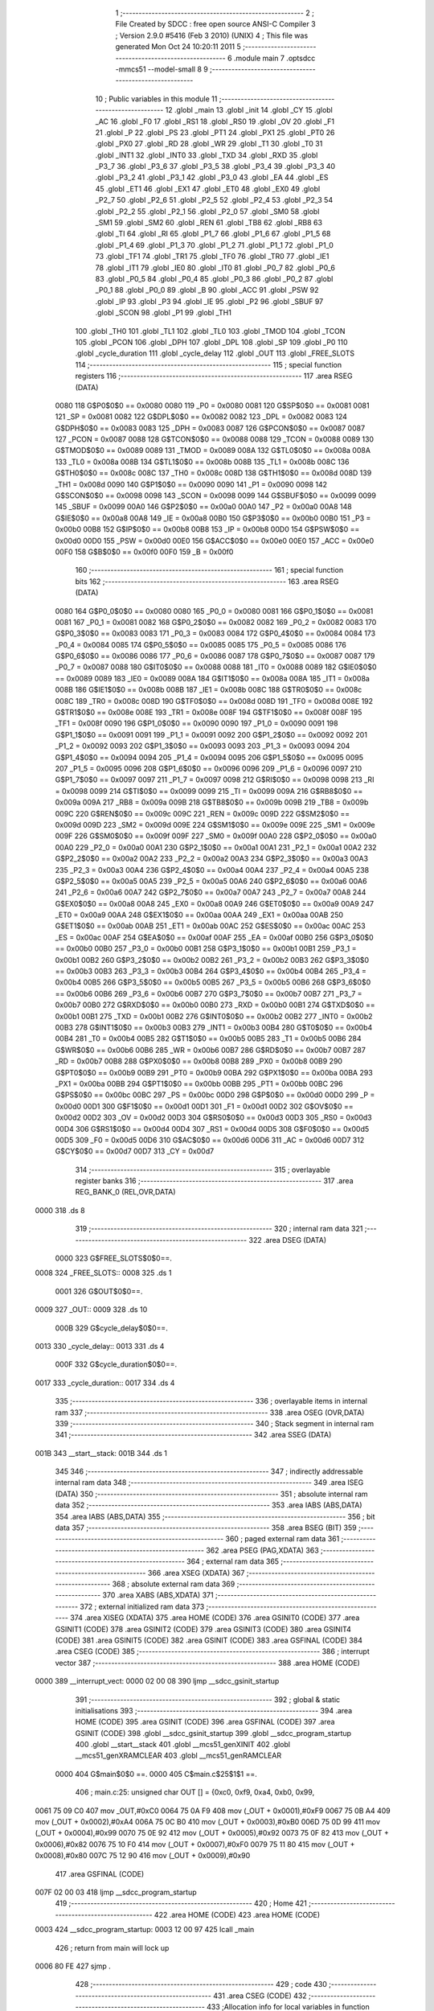                               1 ;--------------------------------------------------------
                              2 ; File Created by SDCC : free open source ANSI-C Compiler
                              3 ; Version 2.9.0 #5416 (Feb  3 2010) (UNIX)
                              4 ; This file was generated Mon Oct 24 10:20:11 2011
                              5 ;--------------------------------------------------------
                              6 	.module main
                              7 	.optsdcc -mmcs51 --model-small
                              8 	
                              9 ;--------------------------------------------------------
                             10 ; Public variables in this module
                             11 ;--------------------------------------------------------
                             12 	.globl _main
                             13 	.globl _init
                             14 	.globl _CY
                             15 	.globl _AC
                             16 	.globl _F0
                             17 	.globl _RS1
                             18 	.globl _RS0
                             19 	.globl _OV
                             20 	.globl _F1
                             21 	.globl _P
                             22 	.globl _PS
                             23 	.globl _PT1
                             24 	.globl _PX1
                             25 	.globl _PT0
                             26 	.globl _PX0
                             27 	.globl _RD
                             28 	.globl _WR
                             29 	.globl _T1
                             30 	.globl _T0
                             31 	.globl _INT1
                             32 	.globl _INT0
                             33 	.globl _TXD
                             34 	.globl _RXD
                             35 	.globl _P3_7
                             36 	.globl _P3_6
                             37 	.globl _P3_5
                             38 	.globl _P3_4
                             39 	.globl _P3_3
                             40 	.globl _P3_2
                             41 	.globl _P3_1
                             42 	.globl _P3_0
                             43 	.globl _EA
                             44 	.globl _ES
                             45 	.globl _ET1
                             46 	.globl _EX1
                             47 	.globl _ET0
                             48 	.globl _EX0
                             49 	.globl _P2_7
                             50 	.globl _P2_6
                             51 	.globl _P2_5
                             52 	.globl _P2_4
                             53 	.globl _P2_3
                             54 	.globl _P2_2
                             55 	.globl _P2_1
                             56 	.globl _P2_0
                             57 	.globl _SM0
                             58 	.globl _SM1
                             59 	.globl _SM2
                             60 	.globl _REN
                             61 	.globl _TB8
                             62 	.globl _RB8
                             63 	.globl _TI
                             64 	.globl _RI
                             65 	.globl _P1_7
                             66 	.globl _P1_6
                             67 	.globl _P1_5
                             68 	.globl _P1_4
                             69 	.globl _P1_3
                             70 	.globl _P1_2
                             71 	.globl _P1_1
                             72 	.globl _P1_0
                             73 	.globl _TF1
                             74 	.globl _TR1
                             75 	.globl _TF0
                             76 	.globl _TR0
                             77 	.globl _IE1
                             78 	.globl _IT1
                             79 	.globl _IE0
                             80 	.globl _IT0
                             81 	.globl _P0_7
                             82 	.globl _P0_6
                             83 	.globl _P0_5
                             84 	.globl _P0_4
                             85 	.globl _P0_3
                             86 	.globl _P0_2
                             87 	.globl _P0_1
                             88 	.globl _P0_0
                             89 	.globl _B
                             90 	.globl _ACC
                             91 	.globl _PSW
                             92 	.globl _IP
                             93 	.globl _P3
                             94 	.globl _IE
                             95 	.globl _P2
                             96 	.globl _SBUF
                             97 	.globl _SCON
                             98 	.globl _P1
                             99 	.globl _TH1
                            100 	.globl _TH0
                            101 	.globl _TL1
                            102 	.globl _TL0
                            103 	.globl _TMOD
                            104 	.globl _TCON
                            105 	.globl _PCON
                            106 	.globl _DPH
                            107 	.globl _DPL
                            108 	.globl _SP
                            109 	.globl _P0
                            110 	.globl _cycle_duration
                            111 	.globl _cycle_delay
                            112 	.globl _OUT
                            113 	.globl _FREE_SLOTS
                            114 ;--------------------------------------------------------
                            115 ; special function registers
                            116 ;--------------------------------------------------------
                            117 	.area RSEG    (DATA)
                    0080    118 G$P0$0$0 == 0x0080
                    0080    119 _P0	=	0x0080
                    0081    120 G$SP$0$0 == 0x0081
                    0081    121 _SP	=	0x0081
                    0082    122 G$DPL$0$0 == 0x0082
                    0082    123 _DPL	=	0x0082
                    0083    124 G$DPH$0$0 == 0x0083
                    0083    125 _DPH	=	0x0083
                    0087    126 G$PCON$0$0 == 0x0087
                    0087    127 _PCON	=	0x0087
                    0088    128 G$TCON$0$0 == 0x0088
                    0088    129 _TCON	=	0x0088
                    0089    130 G$TMOD$0$0 == 0x0089
                    0089    131 _TMOD	=	0x0089
                    008A    132 G$TL0$0$0 == 0x008a
                    008A    133 _TL0	=	0x008a
                    008B    134 G$TL1$0$0 == 0x008b
                    008B    135 _TL1	=	0x008b
                    008C    136 G$TH0$0$0 == 0x008c
                    008C    137 _TH0	=	0x008c
                    008D    138 G$TH1$0$0 == 0x008d
                    008D    139 _TH1	=	0x008d
                    0090    140 G$P1$0$0 == 0x0090
                    0090    141 _P1	=	0x0090
                    0098    142 G$SCON$0$0 == 0x0098
                    0098    143 _SCON	=	0x0098
                    0099    144 G$SBUF$0$0 == 0x0099
                    0099    145 _SBUF	=	0x0099
                    00A0    146 G$P2$0$0 == 0x00a0
                    00A0    147 _P2	=	0x00a0
                    00A8    148 G$IE$0$0 == 0x00a8
                    00A8    149 _IE	=	0x00a8
                    00B0    150 G$P3$0$0 == 0x00b0
                    00B0    151 _P3	=	0x00b0
                    00B8    152 G$IP$0$0 == 0x00b8
                    00B8    153 _IP	=	0x00b8
                    00D0    154 G$PSW$0$0 == 0x00d0
                    00D0    155 _PSW	=	0x00d0
                    00E0    156 G$ACC$0$0 == 0x00e0
                    00E0    157 _ACC	=	0x00e0
                    00F0    158 G$B$0$0 == 0x00f0
                    00F0    159 _B	=	0x00f0
                            160 ;--------------------------------------------------------
                            161 ; special function bits
                            162 ;--------------------------------------------------------
                            163 	.area RSEG    (DATA)
                    0080    164 G$P0_0$0$0 == 0x0080
                    0080    165 _P0_0	=	0x0080
                    0081    166 G$P0_1$0$0 == 0x0081
                    0081    167 _P0_1	=	0x0081
                    0082    168 G$P0_2$0$0 == 0x0082
                    0082    169 _P0_2	=	0x0082
                    0083    170 G$P0_3$0$0 == 0x0083
                    0083    171 _P0_3	=	0x0083
                    0084    172 G$P0_4$0$0 == 0x0084
                    0084    173 _P0_4	=	0x0084
                    0085    174 G$P0_5$0$0 == 0x0085
                    0085    175 _P0_5	=	0x0085
                    0086    176 G$P0_6$0$0 == 0x0086
                    0086    177 _P0_6	=	0x0086
                    0087    178 G$P0_7$0$0 == 0x0087
                    0087    179 _P0_7	=	0x0087
                    0088    180 G$IT0$0$0 == 0x0088
                    0088    181 _IT0	=	0x0088
                    0089    182 G$IE0$0$0 == 0x0089
                    0089    183 _IE0	=	0x0089
                    008A    184 G$IT1$0$0 == 0x008a
                    008A    185 _IT1	=	0x008a
                    008B    186 G$IE1$0$0 == 0x008b
                    008B    187 _IE1	=	0x008b
                    008C    188 G$TR0$0$0 == 0x008c
                    008C    189 _TR0	=	0x008c
                    008D    190 G$TF0$0$0 == 0x008d
                    008D    191 _TF0	=	0x008d
                    008E    192 G$TR1$0$0 == 0x008e
                    008E    193 _TR1	=	0x008e
                    008F    194 G$TF1$0$0 == 0x008f
                    008F    195 _TF1	=	0x008f
                    0090    196 G$P1_0$0$0 == 0x0090
                    0090    197 _P1_0	=	0x0090
                    0091    198 G$P1_1$0$0 == 0x0091
                    0091    199 _P1_1	=	0x0091
                    0092    200 G$P1_2$0$0 == 0x0092
                    0092    201 _P1_2	=	0x0092
                    0093    202 G$P1_3$0$0 == 0x0093
                    0093    203 _P1_3	=	0x0093
                    0094    204 G$P1_4$0$0 == 0x0094
                    0094    205 _P1_4	=	0x0094
                    0095    206 G$P1_5$0$0 == 0x0095
                    0095    207 _P1_5	=	0x0095
                    0096    208 G$P1_6$0$0 == 0x0096
                    0096    209 _P1_6	=	0x0096
                    0097    210 G$P1_7$0$0 == 0x0097
                    0097    211 _P1_7	=	0x0097
                    0098    212 G$RI$0$0 == 0x0098
                    0098    213 _RI	=	0x0098
                    0099    214 G$TI$0$0 == 0x0099
                    0099    215 _TI	=	0x0099
                    009A    216 G$RB8$0$0 == 0x009a
                    009A    217 _RB8	=	0x009a
                    009B    218 G$TB8$0$0 == 0x009b
                    009B    219 _TB8	=	0x009b
                    009C    220 G$REN$0$0 == 0x009c
                    009C    221 _REN	=	0x009c
                    009D    222 G$SM2$0$0 == 0x009d
                    009D    223 _SM2	=	0x009d
                    009E    224 G$SM1$0$0 == 0x009e
                    009E    225 _SM1	=	0x009e
                    009F    226 G$SM0$0$0 == 0x009f
                    009F    227 _SM0	=	0x009f
                    00A0    228 G$P2_0$0$0 == 0x00a0
                    00A0    229 _P2_0	=	0x00a0
                    00A1    230 G$P2_1$0$0 == 0x00a1
                    00A1    231 _P2_1	=	0x00a1
                    00A2    232 G$P2_2$0$0 == 0x00a2
                    00A2    233 _P2_2	=	0x00a2
                    00A3    234 G$P2_3$0$0 == 0x00a3
                    00A3    235 _P2_3	=	0x00a3
                    00A4    236 G$P2_4$0$0 == 0x00a4
                    00A4    237 _P2_4	=	0x00a4
                    00A5    238 G$P2_5$0$0 == 0x00a5
                    00A5    239 _P2_5	=	0x00a5
                    00A6    240 G$P2_6$0$0 == 0x00a6
                    00A6    241 _P2_6	=	0x00a6
                    00A7    242 G$P2_7$0$0 == 0x00a7
                    00A7    243 _P2_7	=	0x00a7
                    00A8    244 G$EX0$0$0 == 0x00a8
                    00A8    245 _EX0	=	0x00a8
                    00A9    246 G$ET0$0$0 == 0x00a9
                    00A9    247 _ET0	=	0x00a9
                    00AA    248 G$EX1$0$0 == 0x00aa
                    00AA    249 _EX1	=	0x00aa
                    00AB    250 G$ET1$0$0 == 0x00ab
                    00AB    251 _ET1	=	0x00ab
                    00AC    252 G$ES$0$0 == 0x00ac
                    00AC    253 _ES	=	0x00ac
                    00AF    254 G$EA$0$0 == 0x00af
                    00AF    255 _EA	=	0x00af
                    00B0    256 G$P3_0$0$0 == 0x00b0
                    00B0    257 _P3_0	=	0x00b0
                    00B1    258 G$P3_1$0$0 == 0x00b1
                    00B1    259 _P3_1	=	0x00b1
                    00B2    260 G$P3_2$0$0 == 0x00b2
                    00B2    261 _P3_2	=	0x00b2
                    00B3    262 G$P3_3$0$0 == 0x00b3
                    00B3    263 _P3_3	=	0x00b3
                    00B4    264 G$P3_4$0$0 == 0x00b4
                    00B4    265 _P3_4	=	0x00b4
                    00B5    266 G$P3_5$0$0 == 0x00b5
                    00B5    267 _P3_5	=	0x00b5
                    00B6    268 G$P3_6$0$0 == 0x00b6
                    00B6    269 _P3_6	=	0x00b6
                    00B7    270 G$P3_7$0$0 == 0x00b7
                    00B7    271 _P3_7	=	0x00b7
                    00B0    272 G$RXD$0$0 == 0x00b0
                    00B0    273 _RXD	=	0x00b0
                    00B1    274 G$TXD$0$0 == 0x00b1
                    00B1    275 _TXD	=	0x00b1
                    00B2    276 G$INT0$0$0 == 0x00b2
                    00B2    277 _INT0	=	0x00b2
                    00B3    278 G$INT1$0$0 == 0x00b3
                    00B3    279 _INT1	=	0x00b3
                    00B4    280 G$T0$0$0 == 0x00b4
                    00B4    281 _T0	=	0x00b4
                    00B5    282 G$T1$0$0 == 0x00b5
                    00B5    283 _T1	=	0x00b5
                    00B6    284 G$WR$0$0 == 0x00b6
                    00B6    285 _WR	=	0x00b6
                    00B7    286 G$RD$0$0 == 0x00b7
                    00B7    287 _RD	=	0x00b7
                    00B8    288 G$PX0$0$0 == 0x00b8
                    00B8    289 _PX0	=	0x00b8
                    00B9    290 G$PT0$0$0 == 0x00b9
                    00B9    291 _PT0	=	0x00b9
                    00BA    292 G$PX1$0$0 == 0x00ba
                    00BA    293 _PX1	=	0x00ba
                    00BB    294 G$PT1$0$0 == 0x00bb
                    00BB    295 _PT1	=	0x00bb
                    00BC    296 G$PS$0$0 == 0x00bc
                    00BC    297 _PS	=	0x00bc
                    00D0    298 G$P$0$0 == 0x00d0
                    00D0    299 _P	=	0x00d0
                    00D1    300 G$F1$0$0 == 0x00d1
                    00D1    301 _F1	=	0x00d1
                    00D2    302 G$OV$0$0 == 0x00d2
                    00D2    303 _OV	=	0x00d2
                    00D3    304 G$RS0$0$0 == 0x00d3
                    00D3    305 _RS0	=	0x00d3
                    00D4    306 G$RS1$0$0 == 0x00d4
                    00D4    307 _RS1	=	0x00d4
                    00D5    308 G$F0$0$0 == 0x00d5
                    00D5    309 _F0	=	0x00d5
                    00D6    310 G$AC$0$0 == 0x00d6
                    00D6    311 _AC	=	0x00d6
                    00D7    312 G$CY$0$0 == 0x00d7
                    00D7    313 _CY	=	0x00d7
                            314 ;--------------------------------------------------------
                            315 ; overlayable register banks
                            316 ;--------------------------------------------------------
                            317 	.area REG_BANK_0	(REL,OVR,DATA)
   0000                     318 	.ds 8
                            319 ;--------------------------------------------------------
                            320 ; internal ram data
                            321 ;--------------------------------------------------------
                            322 	.area DSEG    (DATA)
                    0000    323 G$FREE_SLOTS$0$0==.
   0008                     324 _FREE_SLOTS::
   0008                     325 	.ds 1
                    0001    326 G$OUT$0$0==.
   0009                     327 _OUT::
   0009                     328 	.ds 10
                    000B    329 G$cycle_delay$0$0==.
   0013                     330 _cycle_delay::
   0013                     331 	.ds 4
                    000F    332 G$cycle_duration$0$0==.
   0017                     333 _cycle_duration::
   0017                     334 	.ds 4
                            335 ;--------------------------------------------------------
                            336 ; overlayable items in internal ram 
                            337 ;--------------------------------------------------------
                            338 	.area OSEG    (OVR,DATA)
                            339 ;--------------------------------------------------------
                            340 ; Stack segment in internal ram 
                            341 ;--------------------------------------------------------
                            342 	.area	SSEG	(DATA)
   001B                     343 __start__stack:
   001B                     344 	.ds	1
                            345 
                            346 ;--------------------------------------------------------
                            347 ; indirectly addressable internal ram data
                            348 ;--------------------------------------------------------
                            349 	.area ISEG    (DATA)
                            350 ;--------------------------------------------------------
                            351 ; absolute internal ram data
                            352 ;--------------------------------------------------------
                            353 	.area IABS    (ABS,DATA)
                            354 	.area IABS    (ABS,DATA)
                            355 ;--------------------------------------------------------
                            356 ; bit data
                            357 ;--------------------------------------------------------
                            358 	.area BSEG    (BIT)
                            359 ;--------------------------------------------------------
                            360 ; paged external ram data
                            361 ;--------------------------------------------------------
                            362 	.area PSEG    (PAG,XDATA)
                            363 ;--------------------------------------------------------
                            364 ; external ram data
                            365 ;--------------------------------------------------------
                            366 	.area XSEG    (XDATA)
                            367 ;--------------------------------------------------------
                            368 ; absolute external ram data
                            369 ;--------------------------------------------------------
                            370 	.area XABS    (ABS,XDATA)
                            371 ;--------------------------------------------------------
                            372 ; external initialized ram data
                            373 ;--------------------------------------------------------
                            374 	.area XISEG   (XDATA)
                            375 	.area HOME    (CODE)
                            376 	.area GSINIT0 (CODE)
                            377 	.area GSINIT1 (CODE)
                            378 	.area GSINIT2 (CODE)
                            379 	.area GSINIT3 (CODE)
                            380 	.area GSINIT4 (CODE)
                            381 	.area GSINIT5 (CODE)
                            382 	.area GSINIT  (CODE)
                            383 	.area GSFINAL (CODE)
                            384 	.area CSEG    (CODE)
                            385 ;--------------------------------------------------------
                            386 ; interrupt vector 
                            387 ;--------------------------------------------------------
                            388 	.area HOME    (CODE)
   0000                     389 __interrupt_vect:
   0000 02 00 08            390 	ljmp	__sdcc_gsinit_startup
                            391 ;--------------------------------------------------------
                            392 ; global & static initialisations
                            393 ;--------------------------------------------------------
                            394 	.area HOME    (CODE)
                            395 	.area GSINIT  (CODE)
                            396 	.area GSFINAL (CODE)
                            397 	.area GSINIT  (CODE)
                            398 	.globl __sdcc_gsinit_startup
                            399 	.globl __sdcc_program_startup
                            400 	.globl __start__stack
                            401 	.globl __mcs51_genXINIT
                            402 	.globl __mcs51_genXRAMCLEAR
                            403 	.globl __mcs51_genRAMCLEAR
                    0000    404 	G$main$0$0 ==.
                    0000    405 	C$main.c$25$1$1 ==.
                            406 ;	main.c:25: unsigned char OUT [] = {0xc0, 0xf9, 0xa4, 0xb0, 0x99,
   0061 75 09 C0            407 	mov	_OUT,#0xC0
   0064 75 0A F9            408 	mov	(_OUT + 0x0001),#0xF9
   0067 75 0B A4            409 	mov	(_OUT + 0x0002),#0xA4
   006A 75 0C B0            410 	mov	(_OUT + 0x0003),#0xB0
   006D 75 0D 99            411 	mov	(_OUT + 0x0004),#0x99
   0070 75 0E 92            412 	mov	(_OUT + 0x0005),#0x92
   0073 75 0F 82            413 	mov	(_OUT + 0x0006),#0x82
   0076 75 10 F0            414 	mov	(_OUT + 0x0007),#0xF0
   0079 75 11 80            415 	mov	(_OUT + 0x0008),#0x80
   007C 75 12 90            416 	mov	(_OUT + 0x0009),#0x90
                            417 	.area GSFINAL (CODE)
   007F 02 00 03            418 	ljmp	__sdcc_program_startup
                            419 ;--------------------------------------------------------
                            420 ; Home
                            421 ;--------------------------------------------------------
                            422 	.area HOME    (CODE)
                            423 	.area HOME    (CODE)
   0003                     424 __sdcc_program_startup:
   0003 12 00 97            425 	lcall	_main
                            426 ;	return from main will lock up
   0006 80 FE               427 	sjmp .
                            428 ;--------------------------------------------------------
                            429 ; code
                            430 ;--------------------------------------------------------
                            431 	.area CSEG    (CODE)
                            432 ;------------------------------------------------------------
                            433 ;Allocation info for local variables in function 'init'
                            434 ;------------------------------------------------------------
                            435 ;------------------------------------------------------------
                    0000    436 	G$init$0$0 ==.
                    0000    437 	C$main.c$32$0$0 ==.
                            438 ;	main.c:32: void init(void) {
                            439 ;	-----------------------------------------
                            440 ;	 function init
                            441 ;	-----------------------------------------
   0082                     442 _init:
                    0002    443 	ar2 = 0x02
                    0003    444 	ar3 = 0x03
                    0004    445 	ar4 = 0x04
                    0005    446 	ar5 = 0x05
                    0006    447 	ar6 = 0x06
                    0007    448 	ar7 = 0x07
                    0000    449 	ar0 = 0x00
                    0001    450 	ar1 = 0x01
                    0000    451 	C$main.c$33$1$1 ==.
                            452 ;	main.c:33: LED = 0xc0; // LED display is set to 0 when the system turns on
   0082 75 A0 C0            453 	mov	_P2,#0xC0
                    0003    454 	C$main.c$34$1$1 ==.
                            455 ;	main.c:34: FREE_SLOTS = 10; // We have X free slots in the parking house
   0085 75 08 0A            456 	mov	_FREE_SLOTS,#0x0A
                    0006    457 	C$main.c$36$1$1 ==.
                            458 ;	main.c:36: BUTTON_ENTER = 1; // Define as input
   0088 D2 91               459 	setb	_P1_1
                    0008    460 	C$main.c$37$1$1 ==.
                            461 ;	main.c:37: BUTTON_EXIT = 1; // Define as input
   008A D2 92               462 	setb	_P1_2
                    000A    463 	C$main.c$39$1$1 ==.
                            464 ;	main.c:39: cycle_duration = 10; // The artificial time delay is X cycles long
   008C 75 17 0A            465 	mov	_cycle_duration,#0x0A
   008F E4                  466 	clr	a
   0090 F5 18               467 	mov	(_cycle_duration + 1),a
   0092 F5 19               468 	mov	(_cycle_duration + 2),a
   0094 F5 1A               469 	mov	(_cycle_duration + 3),a
                    0014    470 	C$main.c$40$1$1 ==.
                    0014    471 	XG$init$0$0 ==.
   0096 22                  472 	ret
                            473 ;------------------------------------------------------------
                            474 ;Allocation info for local variables in function 'main'
                            475 ;------------------------------------------------------------
                            476 ;------------------------------------------------------------
                    0015    477 	G$main$0$0 ==.
                    0015    478 	C$main.c$43$1$1 ==.
                            479 ;	main.c:43: void main (void) {
                            480 ;	-----------------------------------------
                            481 ;	 function main
                            482 ;	-----------------------------------------
   0097                     483 _main:
                    0015    484 	C$main.c$45$1$1 ==.
                            485 ;	main.c:45: init();
   0097 12 00 82            486 	lcall	_init
                    0018    487 	C$main.c$47$1$1 ==.
                            488 ;	main.c:47: while (1) {
   009A                     489 00106$:
                    0018    490 	C$main.c$50$2$2 ==.
                            491 ;	main.c:50: if (BUTTON_ENTER == 1) {
   009A 30 91 36            492 	jnb	_P1_1,00104$
                    001B    493 	C$main.c$53$3$3 ==.
                            494 ;	main.c:53: if (FREE_SLOTS > 0) {    
   009D E5 08               495 	mov	a,_FREE_SLOTS
   009F 60 02               496 	jz	00102$
                    001F    497 	C$main.c$54$4$4 ==.
                            498 ;	main.c:54: FREE_SLOTS--;
   00A1 15 08               499 	dec	_FREE_SLOTS
   00A3                     500 00102$:
                    0021    501 	C$main.c$59$3$3 ==.
                            502 ;	main.c:59: for (cycle_delay = 0; cycle_delay < cycle_duration; cycle_delay++);
   00A3 E4                  503 	clr	a
   00A4 F5 13               504 	mov	_cycle_delay,a
   00A6 F5 14               505 	mov	(_cycle_delay + 1),a
   00A8 F5 15               506 	mov	(_cycle_delay + 2),a
   00AA F5 16               507 	mov	(_cycle_delay + 3),a
   00AC                     508 00108$:
   00AC C3                  509 	clr	c
   00AD E5 13               510 	mov	a,_cycle_delay
   00AF 95 17               511 	subb	a,_cycle_duration
   00B1 E5 14               512 	mov	a,(_cycle_delay + 1)
   00B3 95 18               513 	subb	a,(_cycle_duration + 1)
   00B5 E5 15               514 	mov	a,(_cycle_delay + 2)
   00B7 95 19               515 	subb	a,(_cycle_duration + 2)
   00B9 E5 16               516 	mov	a,(_cycle_delay + 3)
   00BB 95 1A               517 	subb	a,(_cycle_duration + 3)
   00BD 50 14               518 	jnc	00104$
   00BF 05 13               519 	inc	_cycle_delay
   00C1 E4                  520 	clr	a
   00C2 B5 13 E7            521 	cjne	a,_cycle_delay,00108$
   00C5 05 14               522 	inc	(_cycle_delay + 1)
   00C7 B5 14 E2            523 	cjne	a,(_cycle_delay + 1),00108$
   00CA 05 15               524 	inc	(_cycle_delay + 2)
   00CC B5 15 DD            525 	cjne	a,(_cycle_delay + 2),00108$
   00CF 05 16               526 	inc	(_cycle_delay + 3)
   00D1 80 D9               527 	sjmp	00108$
   00D3                     528 00104$:
                    0051    529 	C$main.c$63$2$2 ==.
                            530 ;	main.c:63: LED = OUT[FREE_SLOTS];
   00D3 E5 08               531 	mov	a,_FREE_SLOTS
   00D5 24 09               532 	add	a,#_OUT
   00D7 F8                  533 	mov	r0,a
   00D8 86 A0               534 	mov	_P2,@r0
                    0058    535 	C$main.c$65$1$1 ==.
                    0058    536 	XG$main$0$0 ==.
   00DA 80 BE               537 	sjmp	00106$
                            538 	.area CSEG    (CODE)
                            539 	.area CONST   (CODE)
                            540 	.area XINIT   (CODE)
                            541 	.area CABS    (ABS,CODE)
